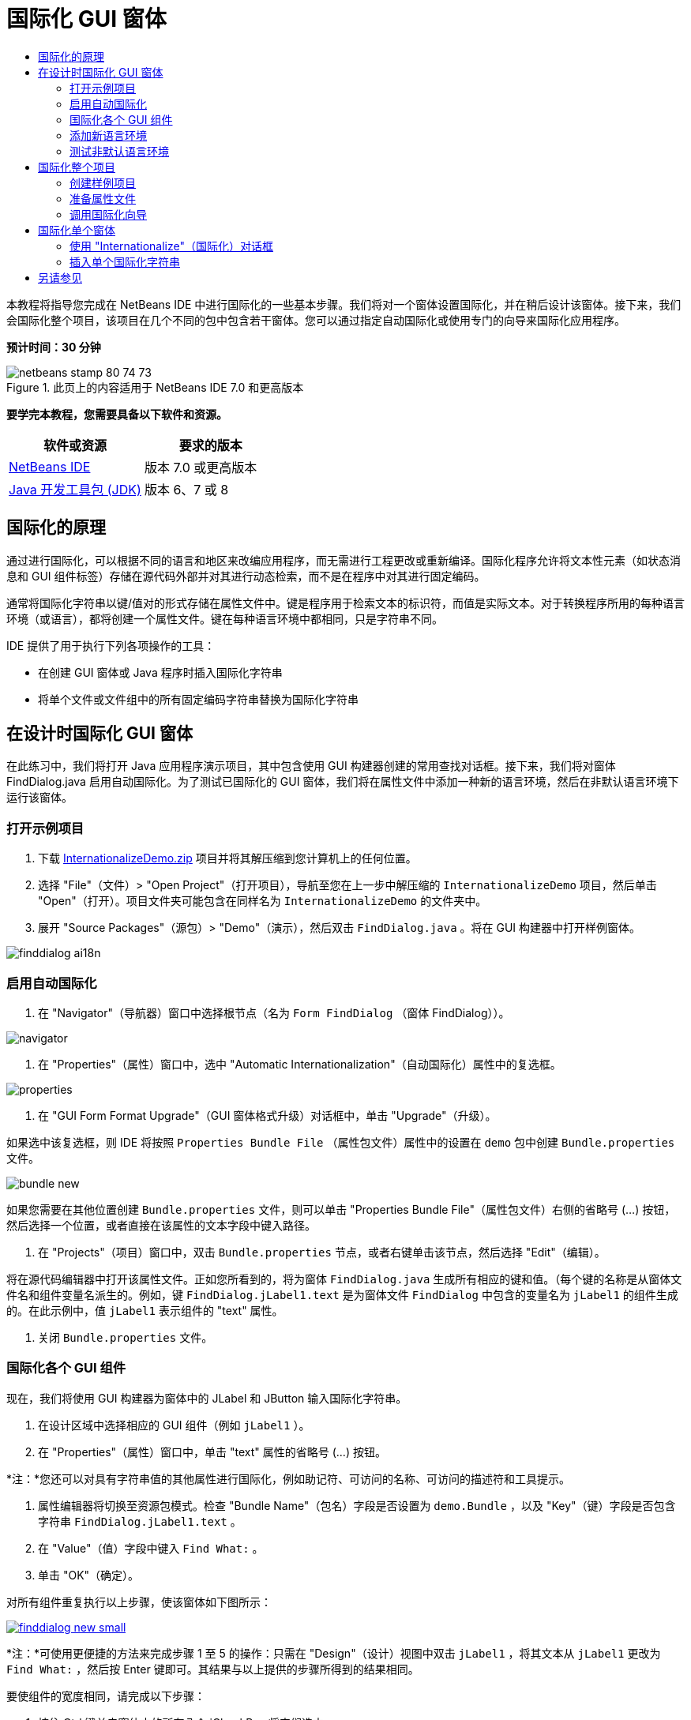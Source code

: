 // 
//     Licensed to the Apache Software Foundation (ASF) under one
//     or more contributor license agreements.  See the NOTICE file
//     distributed with this work for additional information
//     regarding copyright ownership.  The ASF licenses this file
//     to you under the Apache License, Version 2.0 (the
//     "License"); you may not use this file except in compliance
//     with the License.  You may obtain a copy of the License at
// 
//       http://www.apache.org/licenses/LICENSE-2.0
// 
//     Unless required by applicable law or agreed to in writing,
//     software distributed under the License is distributed on an
//     "AS IS" BASIS, WITHOUT WARRANTIES OR CONDITIONS OF ANY
//     KIND, either express or implied.  See the License for the
//     specific language governing permissions and limitations
//     under the License.
//

= 国际化 GUI 窗体
:jbake-type: tutorial
:jbake-tags: tutorials 
:jbake-status: published
:icons: font
:syntax: true
:source-highlighter: pygments
:toc: left
:toc-title:
:description: 国际化 GUI 窗体 - Apache NetBeans
:keywords: Apache NetBeans, Tutorials, 国际化 GUI 窗体

本教程将指导您完成在 NetBeans IDE 中进行国际化的一些基本步骤。我们将对一个窗体设置国际化，并在稍后设计该窗体。接下来，我们会国际化整个项目，该项目在几个不同的包中包含若干窗体。您可以通过指定自动国际化或使用专门的向导来国际化应用程序。

*预计时间：30 分钟*


image::images/netbeans-stamp-80-74-73.png[title="此页上的内容适用于 NetBeans IDE 7.0 和更高版本"]


*要学完本教程，您需要具备以下软件和资源。*

|===
|软件或资源 |要求的版本 

|link:http://netbeans.org/downloads/index.html[+NetBeans IDE+] |版本 7.0 或更高版本 

|link:http://www.oracle.com/technetwork/java/javase/downloads/index.html[+Java 开发工具包 (JDK)+] |版本 6、7 或 8 
|===


== 国际化的原理

通过进行国际化，可以根据不同的语言和地区来改编应用程序，而无需进行工程更改或重新编译。国际化程序允许将文本性元素（如状态消息和 GUI 组件标签）存储在源代码外部并对其进行动态检索，而不是在程序中对其进行固定编码。

通常将国际化字符串以键/值对的形式存储在属性文件中。键是程序用于检索文本的标识符，而值是实际文本。对于转换程序所用的每种语言环境（或语言），都将创建一个属性文件。键在每种语言环境中都相同，只是字符串不同。

IDE 提供了用于执行下列各项操作的工具：

* 在创建 GUI 窗体或 Java 程序时插入国际化字符串
* 将单个文件或文件组中的所有固定编码字符串替换为国际化字符串


== 在设计时国际化 GUI 窗体

在此练习中，我们将打开 Java 应用程序演示项目，其中包含使用 GUI 构建器创建的常用查找对话框。接下来，我们将对窗体 FindDialog.java 启用自动国际化。为了测试已国际化的 GUI 窗体，我们将在属性文件中添加一种新的语言环境，然后在非默认语言环境下运行该窗体。


=== 打开示例项目

1. 下载 link:https://netbeans.org/files/documents/4/770/InternationalizeDemo.zip[+InternationalizeDemo.zip+] 项目并将其解压缩到您计算机上的任何位置。
2. 选择 "File"（文件）> "Open Project"（打开项目），导航至您在上一步中解压缩的  ``InternationalizeDemo``  项目，然后单击 "Open"（打开）。项目文件夹可能包含在同样名为  ``InternationalizeDemo``  的文件夹中。
3. 展开 "Source Packages"（源包）> "Demo"（演示），然后双击  ``FindDialog.java`` 。将在 GUI 构建器中打开样例窗体。

image::images/finddialog_ai18n.png[]


=== 启用自动国际化

1. 在 "Navigator"（导航器）窗口中选择根节点（名为  ``Form FindDialog`` （窗体 FindDialog））。

image::images/navigator.png[]

2. 在 "Properties"（属性）窗口中，选中 "Automatic Internationalization"（自动国际化）属性中的复选框。

image::images/properties.png[]

3. 在 "GUI Form Format Upgrade"（GUI 窗体格式升级）对话框中，单击 "Upgrade"（升级）。

如果选中该复选框，则 IDE 将按照  ``Properties Bundle File`` （属性包文件）属性中的设置在  ``demo``  包中创建  ``Bundle.properties``  文件。

image::images/bundle_new.png[]

如果您需要在其他位置创建  ``Bundle.properties``  文件，则可以单击 "Properties Bundle File"（属性包文件）右侧的省略号 (...) 按钮，然后选择一个位置，或者直接在该属性的文本字段中键入路径。

4. 在 "Projects"（项目）窗口中，双击  ``Bundle.properties``  节点，或者右键单击该节点，然后选择 "Edit"（编辑）。

将在源代码编辑器中打开该属性文件。正如您所看到的，将为窗体  ``FindDialog.java``  生成所有相应的键和值。（每个键的名称是从窗体文件名和组件变量名派生的。例如，键  ``FindDialog.jLabel1.text``  是为窗体文件  ``FindDialog``  中包含的变量名为  ``jLabel1``  的组件生成的。在此示例中，值  ``jLabel1``  表示组件的 "text" 属性。

5. 关闭  ``Bundle.properties``  文件。


=== 国际化各个 GUI 组件

现在，我们将使用 GUI 构建器为窗体中的 JLabel 和 JButton 输入国际化字符串。

1. 在设计区域中选择相应的 GUI 组件（例如  ``jLabel1`` ）。
2. 在 "Properties"（属性）窗口中，单击 "text" 属性的省略号 (...) 按钮。

*注：*您还可以对具有字符串值的其他属性进行国际化，例如助记符、可访问的名称、可访问的描述符和工具提示。

3. 属性编辑器将切换至资源包模式。检查 "Bundle Name"（包名）字段是否设置为  ``demo.Bundle`` ，以及 "Key"（键）字段是否包含字符串  ``FindDialog.jLabel1.text`` 。
4. 在 "Value"（值）字段中键入  ``Find What:`` 。
5. 单击 "OK"（确定）。

对所有组件重复执行以上步骤，使该窗体如下图所示：

[.feature]
--
image::images/finddialog_new_small.png[role="left", link="images/finddialog_new.png"]
--

*注：*可使用更便捷的方法来完成步骤 1 至 5 的操作：只需在 "Design"（设计）视图中双击  ``jLabel1`` ，将其文本从  ``jLabel1``  更改为  ``Find What:`` ，然后按 Enter 键即可。其结果与以上提供的步骤所得到的结果相同。

要使组件的宽度相同，请完成以下步骤：

1. 按住 Ctrl 键单击窗体中的所有八个 jCheckBox 将它们选中。
2. 在选中了这些 jCheckBox 的情况下，右键单击其中任何一个，然后从弹出式菜单中选择 "Same Size"（相同大小）> "Same Width"（相同宽度）。
3. 对三个 jButton 执行步骤 1 至 2 的操作。


=== 添加新语言环境

1. 在 "Navigator"（导航器）窗口中选择根节点（ ``Form FindDialog`` （窗体 FindDialog）节点）。
2. 在 "Properties"（属性）窗口中，单击 "Design Locale"（设计语言环境）属性的省略号 (...) 按钮。
3. 在 "New Locale"（新建语言环境）对话框中，从  ``Predefined Locales:`` （预定义的语言环境：）组合框中选择  ``es_ES`` 。
4. 单击 "OK"（确定）。

 ``Bundle.properties``  节点下将显示新语言环境，如下所示：

image::images/addlocale_new.png[]

5. 在 "Projects"（项目）窗口中，右键单击  ``Bundle.properties`` ，然后选择 "Open"（打开）。
6. 将相应表列中的各条消息转换为新语言（例如西班牙语），如下所示：

[.feature]
--
image::images/bundles_new_small.png[role="left", link="images/bundles_new.png"]
--

7. 按 Ctrl-S 组合键保存所做的编辑。
8. 选择  ``FindDialog.java``  标签，以显示要国际化的窗体。
9. 在 "Navigator"（导航器）窗口中右键单击根节点，然后选择 "Reload Form"（重新加载窗体）（或者，按 Ctrl-R 组合键）。
10. 在显示的 "Question"（问题）对话框中单击 "Save"（保存）。
将重新打开该窗体，并在设计区域中加载西班牙语语言环境，如下所示：

[.feature]
--
image::images/finddialog_es_new_small.png[role="left", link="images/finddialog_es_new.png"]
--


=== 测试非默认语言环境

1. 在 "Projects"（项目）窗口中，右键单击 InternationalizeDemo 项目，然后选择 "Properties"（属性）。
2. 在 "Categories"（类别）窗格中，选择 "Run"（运行）节点。
3. 在 "VM Options"（VM 选项）字段中输入  ``-Duser.language=es -Duser.country=ES`` 。

[.feature]
--
image::images/prjproperties_small.png[role="left", link="images/prjproperties.png"]
--

4. 单击 "OK"（确定）。
5. 右键单击 "InternationalizeDemo" 项目，然后选择 "Run"（运行）。

IDE 将在西班牙语语言环境中运行  ``FindDialog``  对话框，如下所示。

[.feature]
--
image::images/run_small.png[role="left", link="images/run.png"]
--


== 国际化整个项目

通常，我们在默认语言环境中拥有几个文件，并且系统要求我们改编这些文件，以便将其转换为其他语言。国际化向导是用于执行此任务的最佳工具，因为它可以一次国际化多个文件。我们将在 GUI 窗体示例项目中演示此功能，该项目包含在link:quickstart-gui.html[+设计 Swing GUI+] 教程中创建的窗体。


=== 创建样例项目

1. 选择 "File"（文件）> "New Project"（新建项目），或者单击 IDE 工具栏中的 "New Project"（新建项目）图标。
2. 在 "Categories"（类别）窗格中，选择 "Samples"（样例）> "Java" 节点。在 "Projects"（项目）窗格中，选择 "GUI Form Examples"（GUI 窗体示例）。单击 "Next"（下一步）。
3. 在 "Project Name"（项目名称）字段中输入  ``GUIFormExamples`` ，然后指定项目位置（例如  ``/space/projects`` ）。
4. 单击 "Finish"（完成）。

image::images/formexamples.png[]


=== 准备属性文件

1. 选择 "File"（文件）> "New File"（新建文件），或者单击 IDE 工具栏中的 "New File"（新建文件）图标。
2. 在 "Categories"（类别）窗格中，选择 "Other"（其他）节点；在 "File Types"（文件类型）窗格中，选择 "Properties File"（属性文件）。单击 "Next"（下一步）。
3. 在 "File Name"（文件名）字段中输入  ``ContactEditor`` 。
4. 单击 "Browse"（浏览），然后在 "Browse Folders"（浏览文件夹）对话框中，将  ``GUIFormExamples/src/examples``  文件夹指定为文件位置。
5. 单击 "Select Folder"（选择文件夹）。
6. 单击 "Finish"（完成）。

IDE 将创建  ``ContactEditor.properties``  文件并在源代码编辑器中将其打开。

重复上述步骤以创建另一个  ``Antenna.properties``  文件。

image::images/ceprjprops.png[]


=== 调用国际化向导

1. 在主菜单中，选择 "Tools"（工具）> "Internationalization"（国际化）> "Internationalization Wizard"（国际化向导）。
2. 在该向导的第一页上，单击 "Add Source(s)"（添加源）。
3. 在 "Select Sources"（选择源）对话框中，展开  ``Source Packages`` （源包）>  ``Examples`` （示例）节点，然后按住 Ctrl 键单击  ``Antenna.java`` 、 ``ContactEditor.java``  和  ``Find.java``  文件将其选中。
4. 单击 "OK"（确定）。

源文件将显示在该向导的第一页中，如下所示：

[.feature]
--
image::images/i18nwizardone_small.png[role="left", link="images/i18nwizardone.png"]
--

5. 为了便于演示，选择  ``examples.Find`` ，然后单击 "Remove Source(s)"（删除源）按钮。
6. 单击 "Next"（下一步）。
7. 检查国际化向导是否提供了正确的属性文件  ``examples.Antenna``  和  ``examples.ContactEditor`` 。如果未提供，请使用 "Select Resource"（选择资源）按钮来选择正确的属性文件。

[.feature]
--
image::images/i18nwizardtwo_small.png[role="left", link="images/i18nwizardtwo.png"]
--

8. 单击 "Next"（下一步）。
9. 跳过该向导的第 3 页（因为您不打算创建任何字段并修改其他值），然后单击 "Next"（下一步）。
10. 所有固定编码字符串都将显示在国际化向导的最后一步中，您可以在该步中确定将哪些字符串包含在属性文件中（使用复选框）。您也可以进一步定制各个键、值、注释和替换字符串的格式，方法是单击字符串的省略号 (...) 按钮。

[.feature]
--
image::images/i18nwizardthree_small.png[role="left", link="images/i18nwizardthree.png"]
--

11. 单击 "Finish"（完成）。

现在，已完成源代码的国际化，接下来可以按照先前所述<<newlocale,添加>>和<<testlocale,测试>>其他语言环境。


== 国际化单个窗体

使用自动国际化功能是国际化 GUI 窗体的最简便方法。但是，如果您没有安装更新包，或者还希望国际化不是由窗体编辑器生成的代码，则可以使用 "Internationalize"（国际化）窗口。（此功能可处理任何  ``.java``  文件，而不仅仅是通过窗体编辑器创建的文件）。下面的示例使用了 "Internationalization"（国际化）窗口，该窗口是 NetBeans IDE 默认安装的一部分。

在此最后练习中，我们将重用 GUI 窗体示例项目并国际化 Find.java 窗体（在先前的练习中排除了该窗体）。我们将调用 "Internationalize"（国际化）对话框来替换此文件中的所有固定编码字符串。最后，我们将简要演示如何在编写程序时将国际化字符串插入源代码中。


=== 使用 "Internationalize"（国际化）对话框

1. 在 "Projects"（项目）窗口中，选择  ``Find.java`` ，然后从主菜单中选择 "Tools"（工具）> "Internationalization"（国际化）> "Internationalize"（国际化）。

IDE 将显示 "Internationalization"（国际化）对话框，并预先填写  ``Find.java``  源代码中的第一个固定编码字符串。

2. 单击 "Select"（选择）以选择特定的属性文件，或者创建新文件。
3. 在 "Select Resource Bundle"（选择资源包）对话框中，在 "File Name"（文件名）文本字段中输入  ``Find.properties`` ，单击 "Create New"（新建），然后单击 "OK"（确定）。
4. 您可以修改替换字符串的格式、键、值或注释（如有必要）。我们将仅保留默认值。
5. 单击 "Replace"（替换）以确认更改，并将焦点移到下一个固定编码字符串上。

如果不需要替换固定编码字符串，请单击 "Skip"（跳过）按钮。

[.feature]
--
image::images/i18ndialog_small.png[role="left", link="images/i18ndialog.png"]
--


=== 插入单个国际化字符串

1. 在 "Projects"（项目）窗口中，右键单击  ``Find.java`` ，然后选择 "Edit"（编辑）。

IDE 将在源代码编辑器中打开  ``Find.java``  文件。

2. 滚动查看源代码并查找 main 方法。
3. 在 main 方法中插入以下用粗体显示的行：

[source,xml]
----

    public static void main(String args[]) {
			   /* Set the Nimbus look and feel */
			   //<editor-fold defaultstate="collapsed" desc=" Look and feel setting code (optional) ">
        /* If Nimbus (introduced in Java SE 6) is not available, stay with the default look and feel.
         * For details see http://download.oracle.com/javase/tutorial/uiswing/lookandfeel/plaf.html 
         */
        try {
            javax.swing.UIManager.LookAndFeelInfo[] installedLookAndFeels=javax.swing.UIManager.getInstalledLookAndFeels();
			for (int idx=0; idx<installedLookAndFeels.length; idx++)
			if ("Nimbus".equals(installedLookAndFeels[idx].getName())) {
			    javax.swing.UIManager.setLookAndFeel(installedLookAndFeels[idx].getClassName());
				break;
			}
        } catch (ClassNotFoundException ex) {
            java.util.logging.Logger.getLogger(Find.class.getName()).log(java.util.logging.Level.SEVERE, null, ex);
        } catch (InstantiationException ex) {
            java.util.logging.Logger.getLogger(Find.class.getName()).log(java.util.logging.Level.SEVERE, null, ex);
        } catch (IllegalAccessException ex) {
            java.util.logging.Logger.getLogger(Find.class.getName()).log(java.util.logging.Level.SEVERE, null, ex);
        } catch (javax.swing.UnsupportedLookAndFeelException ex) {
            java.util.logging.Logger.getLogger(Find.class.getName()).log(java.util.logging.Level.SEVERE, null, ex);
        }
        //</editor-fold>
        *System.out.println();*
		/* Create and display the form */ 
        java.awt.EventQueue.invokeLater(new Runnable() {
            public void run() {
                new Find().setVisible(true);
            }
        });
               }
----
4. 将鼠标光标放在  ``System.out.println();``  的圆括号内，以便作为参数插入国际化字符串。
5. 按 Ctrl-Shift-J 组合键调用 "Insert Internationalized String"（插入国际化字符串）对话框（也可以从主菜单中选择 "Tools"（工具）> "Internationalization"（国际化）> "Insert Internationalized String"（插入国际化字符串））。
6. 对于 "Bundle Name"（包名），单击 "Select"（选择）按钮，选择  ``"Source Packages"（源包）> "Examples"（样例）`` 文件夹，然后在 "File Name"（文件名）文本字段中输入  ``Find``  作为包名。然后，单击 "OK"（确定）。
"Insert Internationalized String"（插入国际化字符串）对话框的 "Bundle Name"（包名称）字段显示  ``examples.Find`` 。
7. 在 "Key"（键）下拉框中键入  ``Start`` ，并在 "Value"（值）字段中键入  ``Start Find Dialog`` 。然后，单击 "OK"（确定）。

image::images/insi18nstring.png[]

8. IDE 将插入国际化字符串：

[source,xml]
----

    public static void main(String args[]) {
			   /* Set the Nimbus look and feel */
			   //<editor-fold defaultstate="collapsed" desc=" Look and feel setting code (optional) ">
        /* If Nimbus (introduced in Java SE 6) is not available, stay with the default look and feel.
         * For details see http://download.oracle.com/javase/tutorial/uiswing/lookandfeel/plaf.html 
         */
        try {
            javax.swing.UIManager.LookAndFeelInfo[] installedLookAndFeels=javax.swing.UIManager.getInstalledLookAndFeels();
			for (int idx=0; idx<installedLookAndFeels.length; idx++)
			if ("Nimbus".equals(installedLookAndFeels[idx].getName())) {
			    javax.swing.UIManager.setLookAndFeel(installedLookAndFeels[idx].getClassName());
				break;
			}
        } catch (ClassNotFoundException ex) {
            java.util.logging.Logger.getLogger(Find.class.getName()).log(java.util.logging.Level.SEVERE, null, ex);
        } catch (InstantiationException ex) {
            java.util.logging.Logger.getLogger(Find.class.getName()).log(java.util.logging.Level.SEVERE, null, ex);
        } catch (IllegalAccessException ex) {
            java.util.logging.Logger.getLogger(Find.class.getName()).log(java.util.logging.Level.SEVERE, null, ex);
        } catch (javax.swing.UnsupportedLookAndFeelException ex) {
            java.util.logging.Logger.getLogger(Find.class.getName()).log(java.util.logging.Level.SEVERE, null, ex);
        }
        //</editor-fold>
*        System.out.println(java.util.ResourceBundle.getBundle("examples/Find").getString("Start"));*
        /* Create and display the form */
        java.awt.EventQueue.invokeLater(new Runnable() {
            public void run() {
                new Find().setVisible(true);
                }
            });
               }
----


link:/about/contact_form.html?to=3&subject=Feedback:Internationalizing%20a%20GUI%20Form%20in%20NetBeans%20IDE[+发送有关此教程的反馈意见+]



== 另请参见

有关更多信息，请参见以下链接：

* _使用 NetBeans IDE 开发应用程序_中的link:http://www.oracle.com/pls/topic/lookup?ctx=nb8000&id=NBDAG920[+实现 Java GUI+]
* link:../../trails/matisse.html[+Java GUI 应用程序学习资源+]
* link:quickstart-gui.html[+设计 Swing GUI+]
* link:http://wiki.netbeans.org/wiki/view/NetBeansUserFAQ[+GUI 构建器常见问题解答+]
